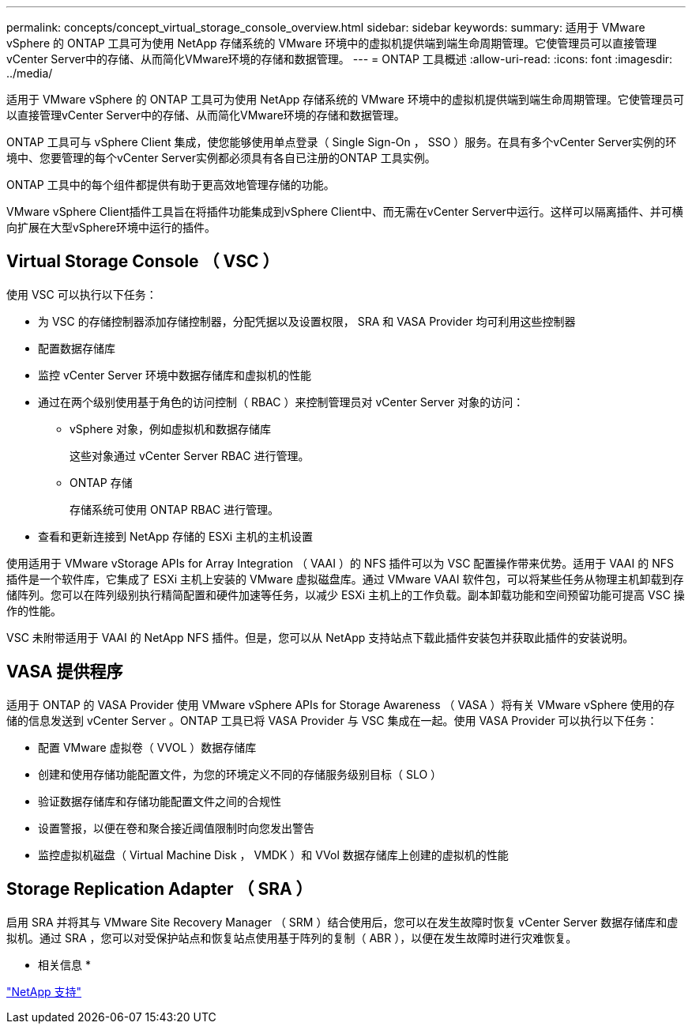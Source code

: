 ---
permalink: concepts/concept_virtual_storage_console_overview.html 
sidebar: sidebar 
keywords:  
summary: 适用于 VMware vSphere 的 ONTAP 工具可为使用 NetApp 存储系统的 VMware 环境中的虚拟机提供端到端生命周期管理。它使管理员可以直接管理vCenter Server中的存储、从而简化VMware环境的存储和数据管理。 
---
= ONTAP 工具概述
:allow-uri-read: 
:icons: font
:imagesdir: ../media/


[role="lead"]
适用于 VMware vSphere 的 ONTAP 工具可为使用 NetApp 存储系统的 VMware 环境中的虚拟机提供端到端生命周期管理。它使管理员可以直接管理vCenter Server中的存储、从而简化VMware环境的存储和数据管理。

ONTAP 工具可与 vSphere Client 集成，使您能够使用单点登录（ Single Sign-On ， SSO ）服务。在具有多个vCenter Server实例的环境中、您要管理的每个vCenter Server实例都必须具有各自已注册的ONTAP 工具实例。

ONTAP 工具中的每个组件都提供有助于更高效地管理存储的功能。

VMware vSphere Client插件工具旨在将插件功能集成到vSphere Client中、而无需在vCenter Server中运行。这样可以隔离插件、并可横向扩展在大型vSphere环境中运行的插件。



== Virtual Storage Console （ VSC ）

使用 VSC 可以执行以下任务：

* 为 VSC 的存储控制器添加存储控制器，分配凭据以及设置权限， SRA 和 VASA Provider 均可利用这些控制器
* 配置数据存储库
* 监控 vCenter Server 环境中数据存储库和虚拟机的性能
* 通过在两个级别使用基于角色的访问控制（ RBAC ）来控制管理员对 vCenter Server 对象的访问：
+
** vSphere 对象，例如虚拟机和数据存储库
+
这些对象通过 vCenter Server RBAC 进行管理。

** ONTAP 存储
+
存储系统可使用 ONTAP RBAC 进行管理。



* 查看和更新连接到 NetApp 存储的 ESXi 主机的主机设置


使用适用于 VMware vStorage APIs for Array Integration （ VAAI ）的 NFS 插件可以为 VSC 配置操作带来优势。适用于 VAAI 的 NFS 插件是一个软件库，它集成了 ESXi 主机上安装的 VMware 虚拟磁盘库。通过 VMware VAAI 软件包，可以将某些任务从物理主机卸载到存储阵列。您可以在阵列级别执行精简配置和硬件加速等任务，以减少 ESXi 主机上的工作负载。副本卸载功能和空间预留功能可提高 VSC 操作的性能。

VSC 未附带适用于 VAAI 的 NetApp NFS 插件。但是，您可以从 NetApp 支持站点下载此插件安装包并获取此插件的安装说明。



== VASA 提供程序

适用于 ONTAP 的 VASA Provider 使用 VMware vSphere APIs for Storage Awareness （ VASA ）将有关 VMware vSphere 使用的存储的信息发送到 vCenter Server 。ONTAP 工具已将 VASA Provider 与 VSC 集成在一起。使用 VASA Provider 可以执行以下任务：

* 配置 VMware 虚拟卷（ VVOL ）数据存储库
* 创建和使用存储功能配置文件，为您的环境定义不同的存储服务级别目标（ SLO ）
* 验证数据存储库和存储功能配置文件之间的合规性
* 设置警报，以便在卷和聚合接近阈值限制时向您发出警告
* 监控虚拟机磁盘（ Virtual Machine Disk ， VMDK ）和 VVol 数据存储库上创建的虚拟机的性能




== Storage Replication Adapter （ SRA ）

启用 SRA 并将其与 VMware Site Recovery Manager （ SRM ）结合使用后，您可以在发生故障时恢复 vCenter Server 数据存储库和虚拟机。通过 SRA ，您可以对受保护站点和恢复站点使用基于阵列的复制（ ABR ），以便在发生故障时进行灾难恢复。

* 相关信息 *

https://mysupport.netapp.com/site/global/dashboard["NetApp 支持"]

